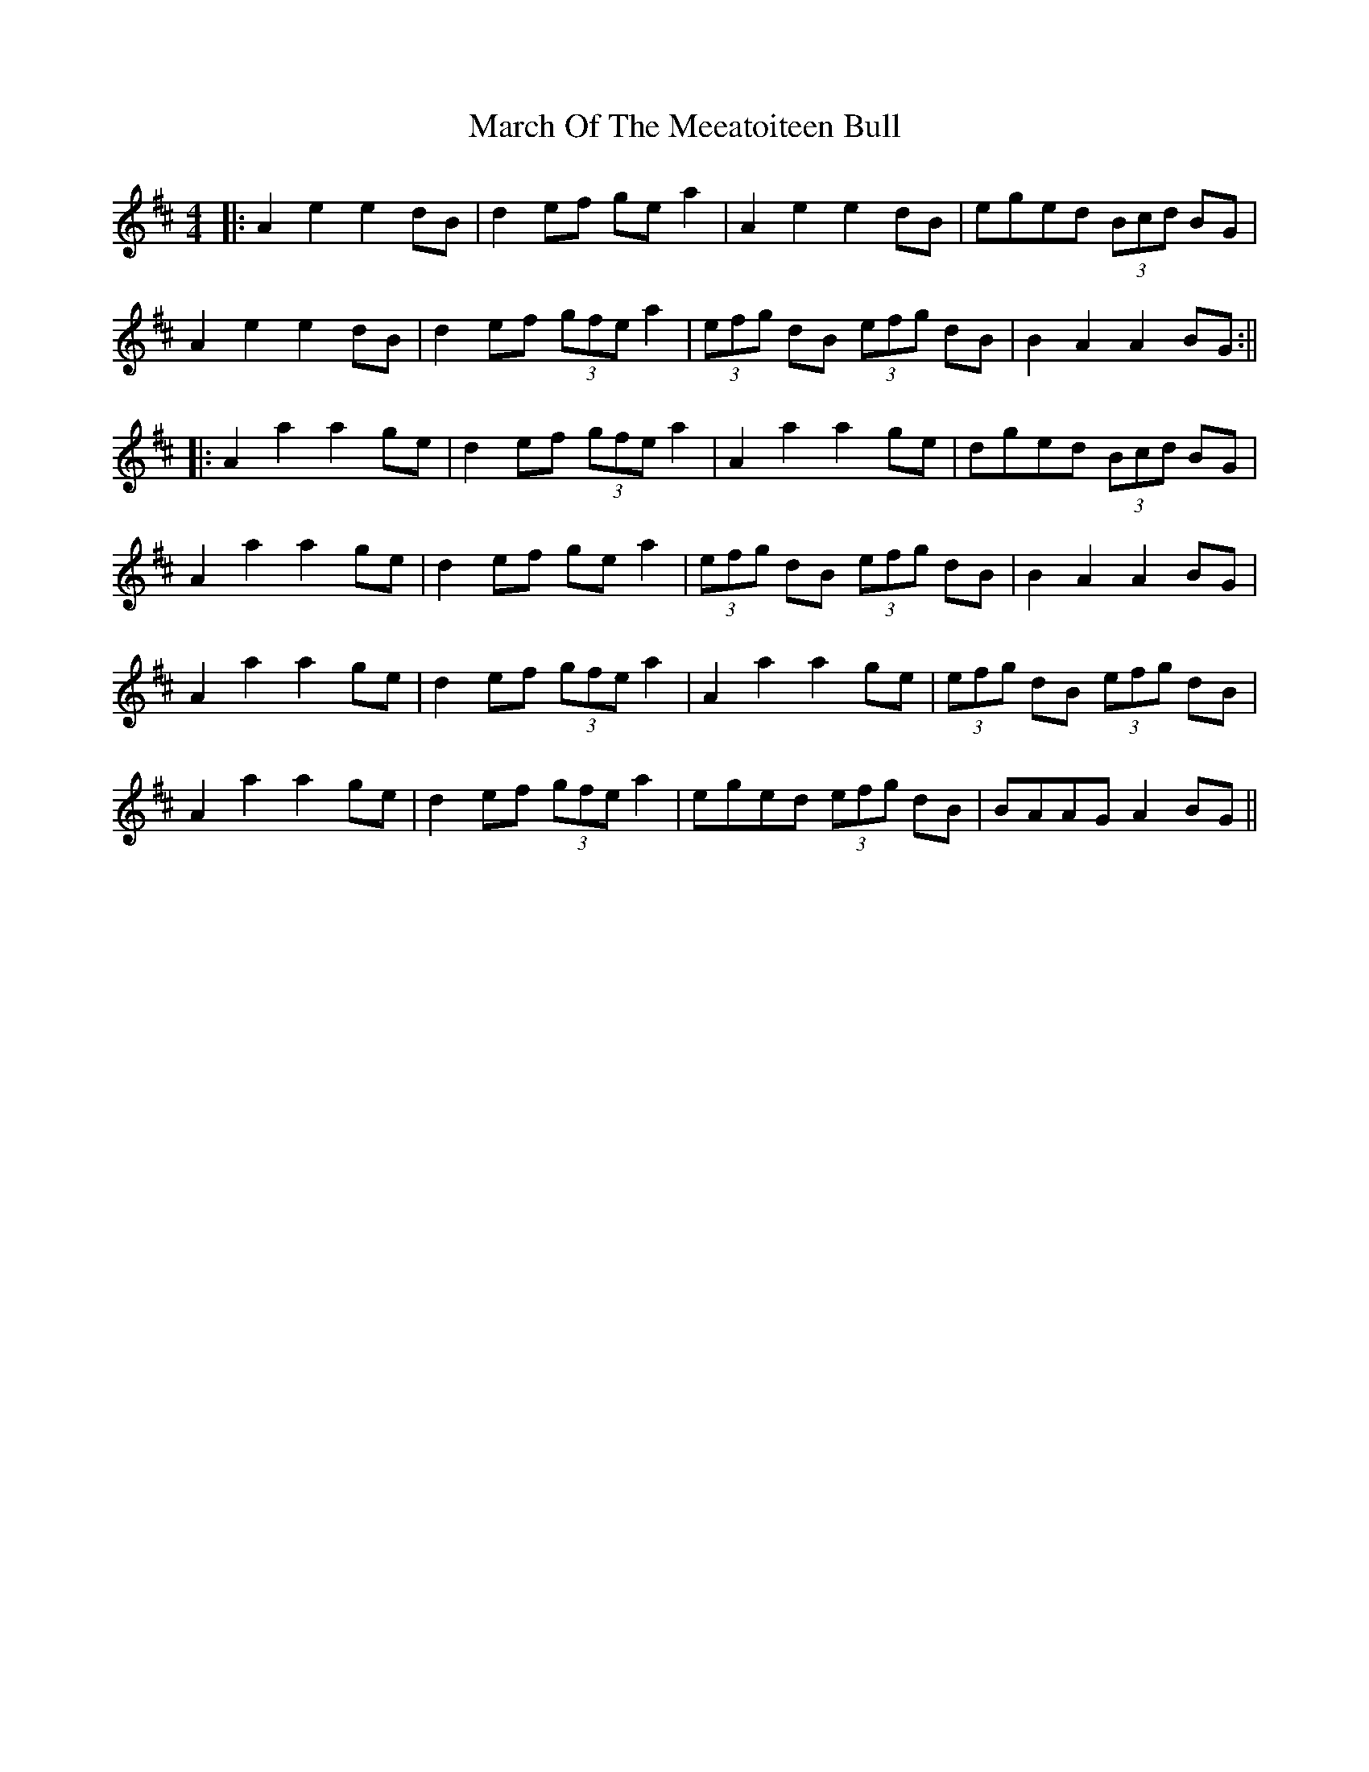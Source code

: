 X: 7
T: March Of The Meeatoiteen Bull
Z: JACKB
S: https://thesession.org/tunes/2123#setting29447
R: reel
M: 4/4
L: 1/8
K: Amix
|:A2 e2 e2 dB | d2 ef ge a2 | A2 e2 e2dB | eged (3Bcd BG |
A2 e2 e2 dB | d2 ef (3gfe a2 | (3efg dB (3efg dB| B2 A2 A2 BG :||
|:A2 a2 a2 ge | d2 ef (3gfe a2 | A2 a2 a2 ge | dged (3Bcd BG |
A2 a2 a2 ge | d2 ef ge a2| (3efg dB (3efg dB| B2 A2 A2 BG |
A2 a2 a2 ge | d2 ef (3gfe a2 | A2 a2 a2 ge | (3efg dB (3efg dB |
A2 a2 a2 ge | d2 ef (3gfe a2| eged (3efg dB| BAAG A2 BG ||
